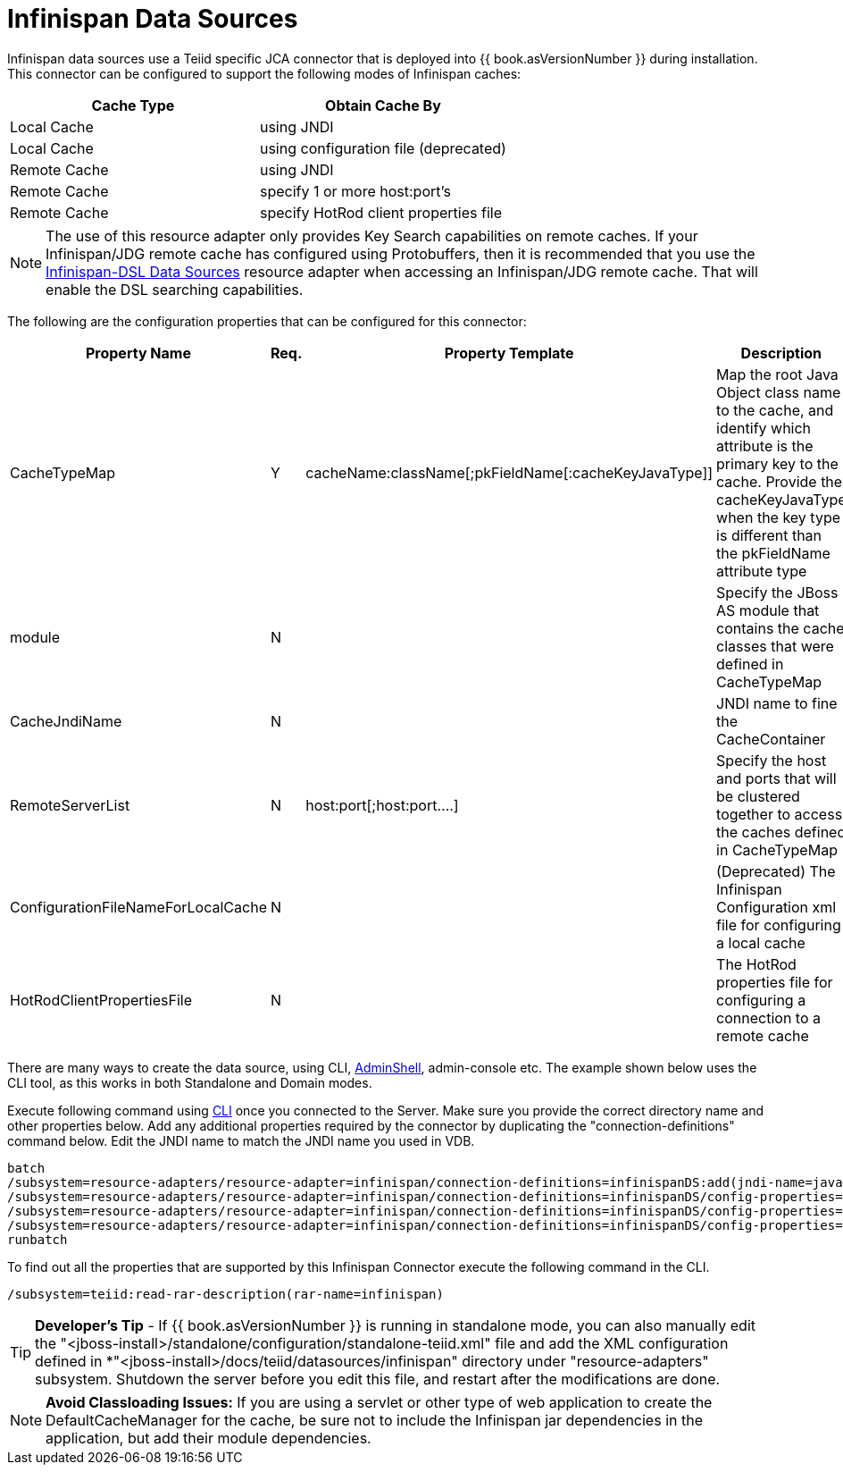 
= Infinispan Data Sources

Infinispan data sources use a Teiid specific JCA connector that is deployed into {{ book.asVersionNumber }} during installation. This connector can be configured to support the following modes of Infinispan caches:

|===
|Cache Type |Obtain Cache By 

|Local Cache
|using JNDI

|Local Cache
|using configuration file (deprecated)

|Remote Cache
|using JNDI

|Remote Cache
|specify 1 or more host:port’s

|Remote Cache
|specify HotRod client properties file
|===

NOTE: The use of this resource adapter only provides Key Search capabilities on remote caches. If your Infinispan/JDG remote cache has configured using Protobuffers, then it is recommended that you use the link:Infinispan-DSL_Data_Sources.adoc[Infinispan-DSL Data Sources] resource adapter when accessing an Infinispan/JDG remote cache. That will enable the DSL searching capabilities.

The following are the configuration properties that can be configured for this connector:

|===
|Property Name |Req.|Property Template |Description

|CacheTypeMap
|Y
|cacheName:className[;pkFieldName[:cacheKeyJavaType]]
|Map the root Java Object class name to the cache, and identify which attribute is the primary key to the cache. Provide the cacheKeyJavaType when the key type is different than the pkFieldName attribute type

|module
|N
|
|Specify the JBoss AS module that contains the cache classes that were defined in CacheTypeMap

|CacheJndiName
|N
|
|JNDI name to fine the CacheContainer

|RemoteServerList
|N
|host:port[;host:port….]
|Specify the host and ports that will be clustered together to access the caches defined in CacheTypeMap

|ConfigurationFileNameForLocalCache
|N
|
|(Deprecated) The Infinispan Configuration xml file for configuring a local cache

|HotRodClientPropertiesFile
|N
|
|The HotRod properties file for configuring a connection to a remote cache
|===

There are many ways to create the data source, using CLI, link:AdminShell.adoc[AdminShell], admin-console etc. The example shown below uses the CLI tool, as this works in both Standalone and Domain modes.

Execute following command using https://docs.jboss.org/author/display/AS72/Admin+Guide#AdminGuide-RunningtheCLI[CLI] once you connected to the Server. Make sure you provide the correct directory name and other properties below. Add any additional properties required by the connector by duplicating the "connection-definitions" command below. Edit the JNDI name to match the JNDI name you used in VDB.

[source,java]
----
batch
/subsystem=resource-adapters/resource-adapter=infinispan/connection-definitions=infinispanDS:add(jndi-name=java:/infinispanDS, class-name=org.teiid.resource.adapter.infinispan.InfinispanManagedConnectionFactory, enabled=true, use-java-context=true)
/subsystem=resource-adapters/resource-adapter=infinispan/connection-definitions=infinispanDS/config-properties=CacheTypeMap:add(value=trades:org.somewhere.Trade;tradeId)
/subsystem=resource-adapters/resource-adapter=infinispan/connection-definitions=infinispanDS/config-properties=Module:add(value=org.somewhere)
/subsystem=resource-adapters/resource-adapter=infinispan/connection-definitions=infinispanDS/config-properties=CacheJndiName:add(value=java:/myCache)
runbatch
----

To find out all the properties that are supported by this Infinispan Connector execute the following command in the CLI.

[source,java]
----
/subsystem=teiid:read-rar-description(rar-name=infinispan)
----

TIP: *Developer’s Tip* - If {{ book.asVersionNumber }} is running in standalone mode, you can also manually edit the "<jboss-install>/standalone/configuration/standalone-teiid.xml" file and add the XML configuration defined in *"<jboss-install>/docs/teiid/datasources/infinispan" directory under "resource-adapters" subsystem. Shutdown the server before you edit this file, and restart after the modifications are done.

NOTE: *Avoid Classloading Issues:* If you are using a servlet or other type of web application to create the DefaultCacheManager for the cache, be sure not to include the Infinispan jar dependencies in the application, but add their module dependencies.

